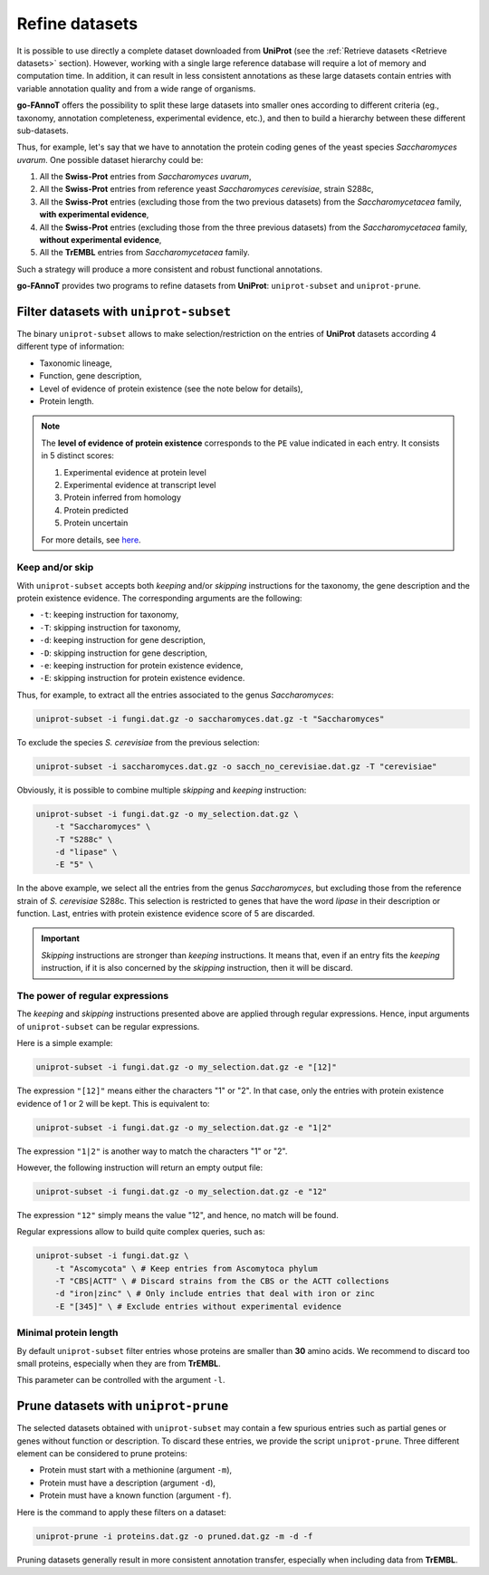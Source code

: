 Refine datasets
###############

It is possible to use directly a complete dataset downloaded from **UniProt** (see the :ref:`Retrieve datasets <Retrieve datasets>` section).
However, working with a single large reference database will require a lot of memory and computation time.
In addition, it can result in less consistent annotations as these large datasets contain entries 
with variable annotation quality and from a wide range of organisms.

**go-FAnnoT** offers the possibility to split these large datasets into smaller ones according to 
different criteria (eg., taxonomy, annotation completeness, experimental evidence, etc.), and then
to build a hierarchy between these different sub-datasets.

Thus, for example, let's say that we have to annotation the protein coding genes of the
yeast species *Saccharomyces uvarum*. One possible dataset hierarchy could be:

#. All the **Swiss-Prot** entries from *Saccharomyces uvarum*,
#. All the **Swiss-Prot** entries from reference yeast *Saccharomyces cerevisiae*, strain S288c,
#. All the **Swiss-Prot** entries (excluding those from the two previous datasets) from the *Saccharomycetacea* family, **with experimental evidence**,
#. All the **Swiss-Prot** entries (excluding those from the three previous datasets) from the *Saccharomycetacea* family, **without experimental evidence**,
#. All the **TrEMBL** entries from *Saccharomycetacea* family.

Such a strategy will produce a more consistent and robust functional annotations.

**go-FAnnoT** provides two programs to refine datasets from **UniProt**: ``uniprot-subset`` and ``uniprot-prune``.

Filter datasets with ``uniprot-subset``
***************************************

The binary ``uniprot-subset`` allows to make selection/restriction on the entries of
**UniProt** datasets according 4 different type of information:

* Taxonomic lineage,
* Function, gene description,
* Level of evidence of protein existence (see the note below for details),
* Protein length.

.. note::

    The **level of evidence of protein existence** corresponds to the ``PE`` value indicated 
    in each entry. It consists in 5 distinct scores:

    #. Experimental evidence at protein level
    #. Experimental evidence at transcript level
    #. Protein inferred from homology
    #. Protein predicted
    #. Protein uncertain

    For more details, see `here <https://www.uniprot.org/help/protein_existence>`_.

Keep and/or skip
================

With ``uniprot-subset`` accepts both *keeping* and/or *skipping* instructions
for the taxonomy, the gene description and the protein existence evidence. The
corresponding arguments are the following:

* ``-t``: keeping instruction for taxonomy,
* ``-T``: skipping instruction for taxonomy,
* ``-d``: keeping instruction for gene description,
* ``-D``: skipping instruction for gene description,
* ``-e``: keeping instruction for protein existence evidence,
* ``-E``: skipping instruction for protein existence evidence.

Thus, for example, to extract all the entries associated to the genus *Saccharomyces*:

.. code-block:: console

    uniprot-subset -i fungi.dat.gz -o saccharomyces.dat.gz -t "Saccharomyces"

To exclude the species *S. cerevisiae* from the previous selection:

.. code-block:: console

    uniprot-subset -i saccharomyces.dat.gz -o sacch_no_cerevisiae.dat.gz -T "cerevisiae"

Obviously, it is possible to combine multiple *skipping* and *keeping* instruction:

.. code-block:: console

    uniprot-subset -i fungi.dat.gz -o my_selection.dat.gz \
        -t "Saccharomyces" \
        -T "S288c" \
        -d "lipase" \
        -E "5" \

In the above example, we select all the entries from the genus *Saccharomyces*, but
excluding those from the reference strain of *S. cerevisiae* S288c. This selection is
restricted to genes that have the word *lipase* in their description or function. Last,
entries with protein existence evidence score of 5 are discarded.

.. important::

    *Skipping* instructions are stronger than *keeping* instructions. It means that, 
    even if an entry fits the *keeping* instruction, if it is also concerned by the 
    *skipping* instruction, then it will be discard.

The power of regular expressions
================================

The *keeping* and *skipping* instructions presented above are applied through
regular expressions. Hence, input arguments of ``uniprot-subset`` can be 
regular expressions.

Here is a simple example:

.. code-block:: console

    uniprot-subset -i fungi.dat.gz -o my_selection.dat.gz -e "[12]"

The expression ``"[12]"`` means either the characters "1" or "2". In that case,
only the entries with protein existence evidence of 1 or 2 will be kept.
This is equivalent to:

.. code-block:: console

    uniprot-subset -i fungi.dat.gz -o my_selection.dat.gz -e "1|2"

The expression ``"1|2"`` is another way to match the characters "1" or "2".

However, the following instruction will return an empty output file:

.. code-block:: console

    uniprot-subset -i fungi.dat.gz -o my_selection.dat.gz -e "12"

The expression ``"12"`` simply means the value "12", and hence, no match will be found.

Regular expressions allow to build quite complex queries, such as:

.. code-block:: console

    uniprot-subset -i fungi.dat.gz \
        -t "Ascomycota" \ # Keep entries from Ascomytoca phylum
        -T "CBS|ACTT" \ # Discard strains from the CBS or the ACTT collections
        -d "iron|zinc" \ # Only include entries that deal with iron or zinc
        -E "[345]" \ # Exclude entries without experimental evidence

Minimal protein length
======================

By default ``uniprot-subset`` filter entries whose proteins are smaller than **30** amino acids.
We recommend to discard too small proteins, especially when they are from **TrEMBL**.

This parameter can be controlled with the argument ``-l``.

Prune datasets with ``uniprot-prune``
*************************************

The selected datasets obtained with ``uniprot-subset`` may contain a few spurious entries
such as partial genes or genes without function or description. To discard these entries,
we provide the script ``uniprot-prune``. Three different element can be considered to
prune proteins:

* Protein must start with a methionine (argument ``-m``),
* Protein must have a description (argument ``-d``),
* Protein must have a known function (argument ``-f``).

Here is the command to apply these filters on a dataset:

.. code-block:: console

    uniprot-prune -i proteins.dat.gz -o pruned.dat.gz -m -d -f

Pruning datasets generally result in more consistent annotation transfer, especially
when including data from **TrEMBL**.
